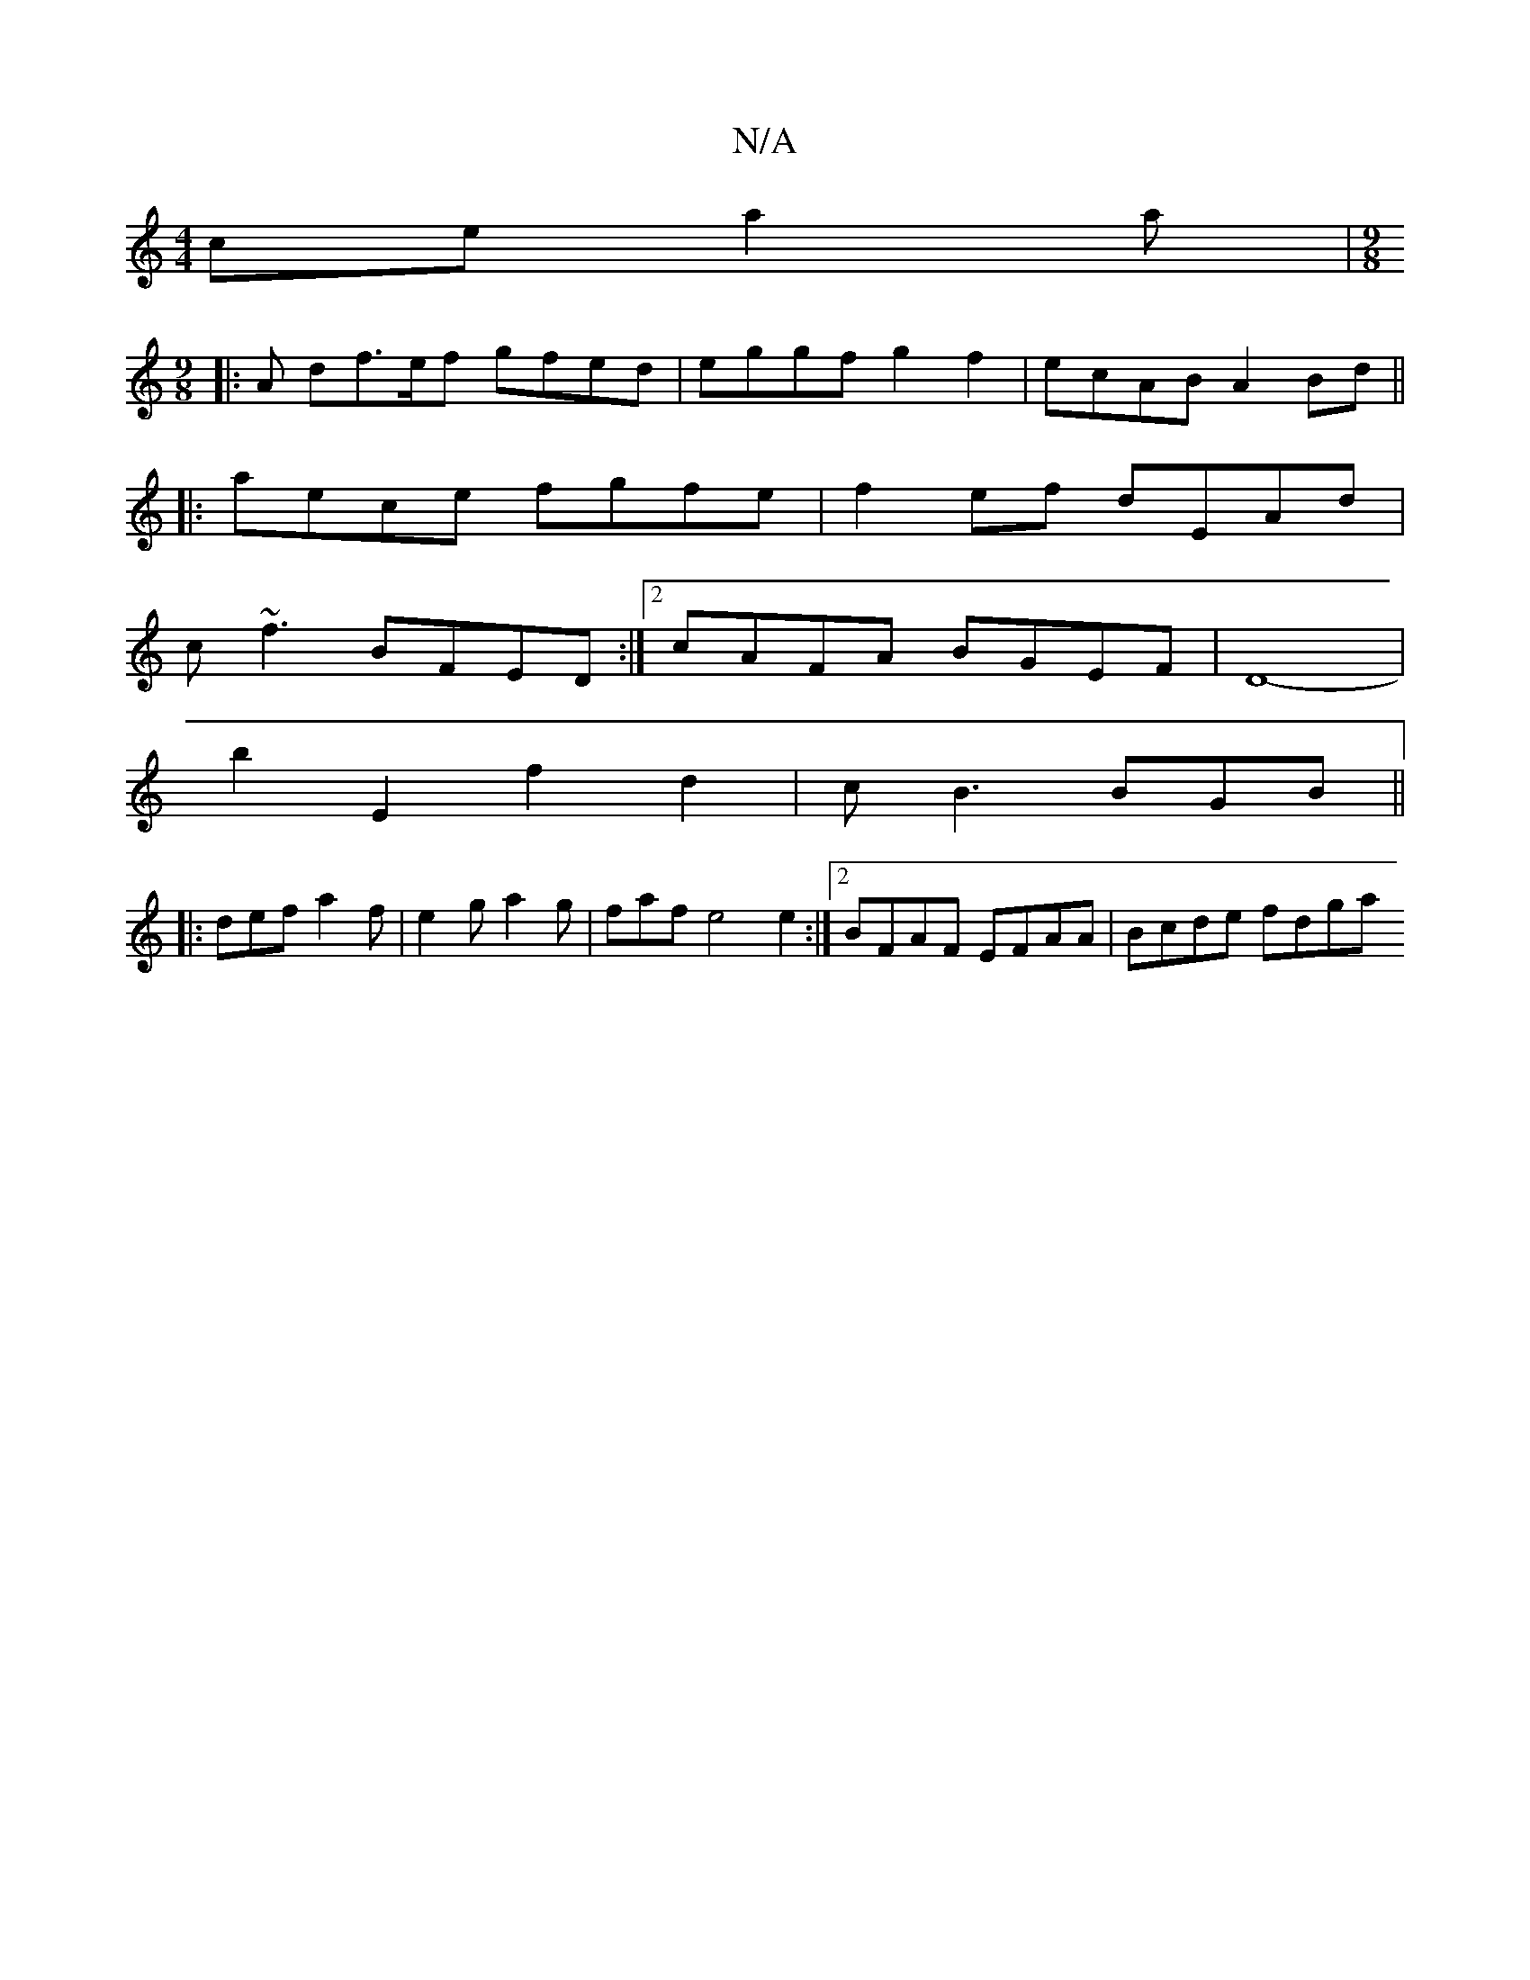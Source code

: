 X:1
T:N/A
M:4/4
R:N/A
K:Cmajor
ce a2 a |[M:9/8
|: A df>ef gfed | eggf g2 f2 |ecAB A2 Bd ||
|: aece fgfe | f2ef dEAd |
c~f3 BFED:|2 cAFA BGEF|D8- |
b2 E2 f2 d2 | cB3 BGB ||
|: def a2f | e2g a2g | faf e4 e2 :|[2 BFAF EFAA | Bcde fdga
